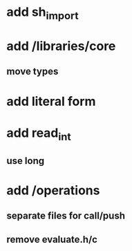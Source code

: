 * add sh_import

* add /libraries/core
** move types

* add literal form
* add read_int
** use long

* add /operations
** separate files for call/push
** remove evaluate.h/c
